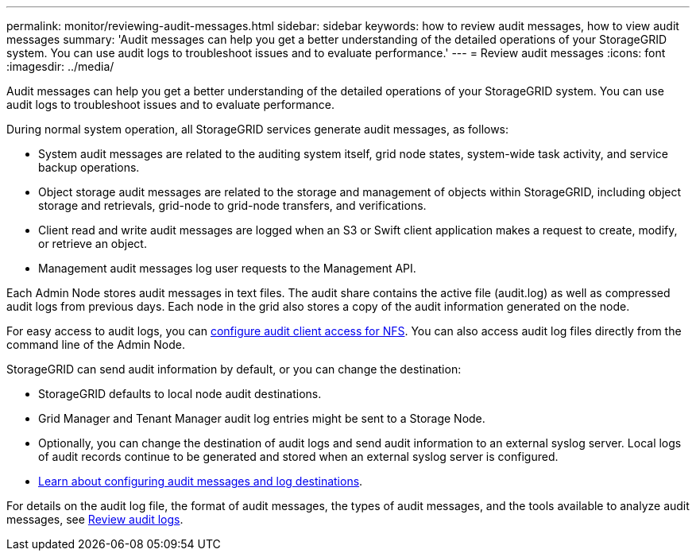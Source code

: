 ---
permalink: monitor/reviewing-audit-messages.html
sidebar: sidebar
keywords: how to review audit messages, how to view audit messages
summary: 'Audit messages can help you get a better understanding of the detailed operations of your StorageGRID system. You can use audit logs to troubleshoot issues and to evaluate performance.'
---
= Review audit messages
:icons: font
:imagesdir: ../media/

[.lead]
Audit messages can help you get a better understanding of the detailed operations of your StorageGRID system. You can use audit logs to troubleshoot issues and to evaluate performance.

During normal system operation, all StorageGRID services generate audit messages, as follows:

* System audit messages are related to the auditing system itself, grid node states, system-wide task activity, and service backup operations.
* Object storage audit messages are related to the storage and management of objects within StorageGRID, including object storage and retrievals, grid-node to grid-node transfers, and verifications.
* Client read and write audit messages are logged when an S3 or Swift client application makes a request to create, modify, or retrieve an object.
* Management audit messages log user requests to the Management API.

Each Admin Node stores audit messages in text files. The audit share contains the active file (audit.log) as well as compressed audit logs from previous days. Each node in the grid also stores a copy of the audit information generated on the node.

For easy access to audit logs, you can link:../admin/configuring-audit-client-access.html[configure audit client access for NFS]. You can also access audit log files directly from the command line of the Admin Node.

StorageGRID can send audit information by default, or you can change the destination:

* StorageGRID defaults to local node audit destinations.
* Grid Manager and Tenant Manager audit log entries might be sent to a Storage Node.
* Optionally, you can change the destination of audit logs and send audit information to an external syslog server. Local logs of audit records continue to be generated and stored when an external syslog server is configured. 
* link:../monitor/configure-audit-messages.html[Learn about configuring audit messages and log destinations].

For details on the audit log file, the format of audit messages, the types of audit messages, and the tools available to analyze audit messages, see link:../audit/index.html[Review audit logs].

// 2024 Oct 16, SGRIDDOC-98